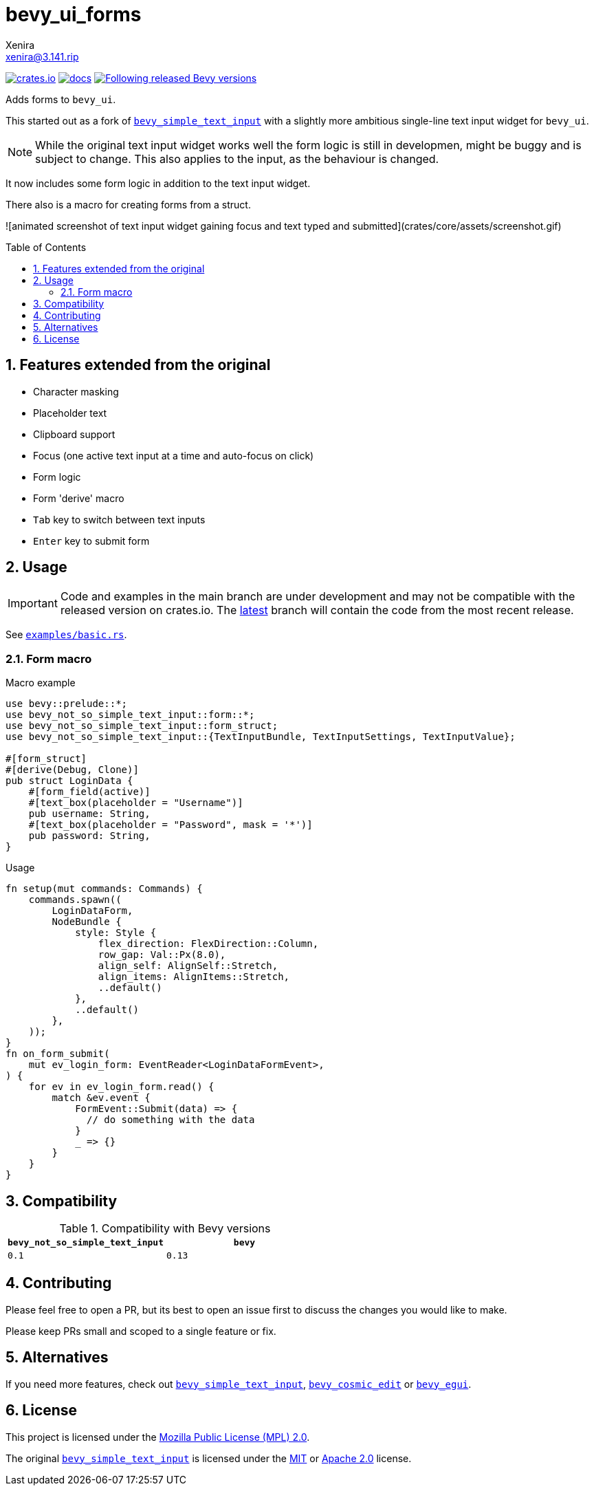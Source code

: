 = bevy_ui_forms
Xenira <xenira@3.141.rip>
:toc:
:toc-placement!:
:toclevels: 2
:sectnums:
:icons: font
:source-highlighter: highlight.js

image:https://img.shields.io/crates/v/bevy_ui_forms.svg[crates.io, link=https://crates.io/crates/bevy_simple_text_input]
image:https://docs.rs/bevy_ui_forms/badge.svg[docs, link=https://docs.rs/bevy_simple_text_input]
image:https://img.shields.io/badge/Bevy%20tracking-released%20version-lightblue[Following released Bevy versions, link=https://bevyengine.org/learn/book/plugin-development/#main-branch-tracking]

Adds forms to `bevy_ui`.

This started out as a fork of https://github.com/rparrett/bevy_simple_text_input[`bevy_simple_text_input`] with a slightly more ambitious single-line text input widget for `bevy_ui`.

NOTE: While the original text input widget works well the form logic is still in developmen, might be buggy and is subject to change. This also applies to the input, as the behaviour is changed.

It now includes some form logic in addition to the text input widget.

There also is a macro for creating forms from a struct.

![animated screenshot of text input widget gaining focus and text typed and submitted](crates/core/assets/screenshot.gif)

toc::[]

## Features extended from the original

- Character masking
- Placeholder text
- Clipboard support
- Focus (one active text input at a time and auto-focus on click)
- Form logic
- Form 'derive' macro
- `Tab` key to switch between text inputs
- `Enter` key to submit form

## Usage

IMPORTANT: Code and examples in the main branch are under development and may not be compatible with the released version on crates.io. The https://github.com/rparrett/bevy_simple_text_input/tree/latest[latest] branch will contain the code from the most recent release.

See https://github.com/rparrett/bevy_simple_text_input/blob/latest/examples/basic.rs[`examples/basic.rs`].

### Form macro

.Macro example
```rust
use bevy::prelude::*;
use bevy_not_so_simple_text_input::form::*;
use bevy_not_so_simple_text_input::form_struct;
use bevy_not_so_simple_text_input::{TextInputBundle, TextInputSettings, TextInputValue};

#[form_struct]
#[derive(Debug, Clone)]
pub struct LoginData {
    #[form_field(active)]
    #[text_box(placeholder = "Username")]
    pub username: String,
    #[text_box(placeholder = "Password", mask = '*')]
    pub password: String,
}
```
.Usage
```rust
fn setup(mut commands: Commands) {
    commands.spawn((
        LoginDataForm,
        NodeBundle {
            style: Style {
                flex_direction: FlexDirection::Column,
                row_gap: Val::Px(8.0),
                align_self: AlignSelf::Stretch,
                align_items: AlignItems::Stretch,
                ..default()
            },
            ..default()
        },
    ));
}
fn on_form_submit(
    mut ev_login_form: EventReader<LoginDataFormEvent>,
) {
    for ev in ev_login_form.read() {
        match &ev.event {
            FormEvent::Submit(data) => {
              // do something with the data
            }
            _ => {}
        }
    }
}

```

## Compatibility

.Compatibility with Bevy versions
[options="header"]
|====
| `bevy_not_so_simple_text_input` | `bevy`
| `0.1`                           | `0.13`
|====

## Contributing

Please feel free to open a PR, but its best to open an issue first to discuss the changes you would like to make.

Please keep PRs small and scoped to a single feature or fix.

## Alternatives

If you need more features, check out https://github.com/rparrett/bevy_simple_text_input[`bevy_simple_text_input`], https://github.com/StaffEngineer/bevy_cosmic_edit[`bevy_cosmic_edit`] or https://github.com/mvlabat/bevy_egui[`bevy_egui`].

## License
This project is licensed under the https://www.mozilla.org/en-US/MPL/[Mozilla Public License (MPL) 2.0].

The original https://github.com/rparrett/bevy_simple_text_input[`bevy_simple_text_input`] is licensed under the http://opensource.org/licenses/MIT[MIT] or http://www.apache.org/licenses/LICENSE-2.0[Apache 2.0] license.
